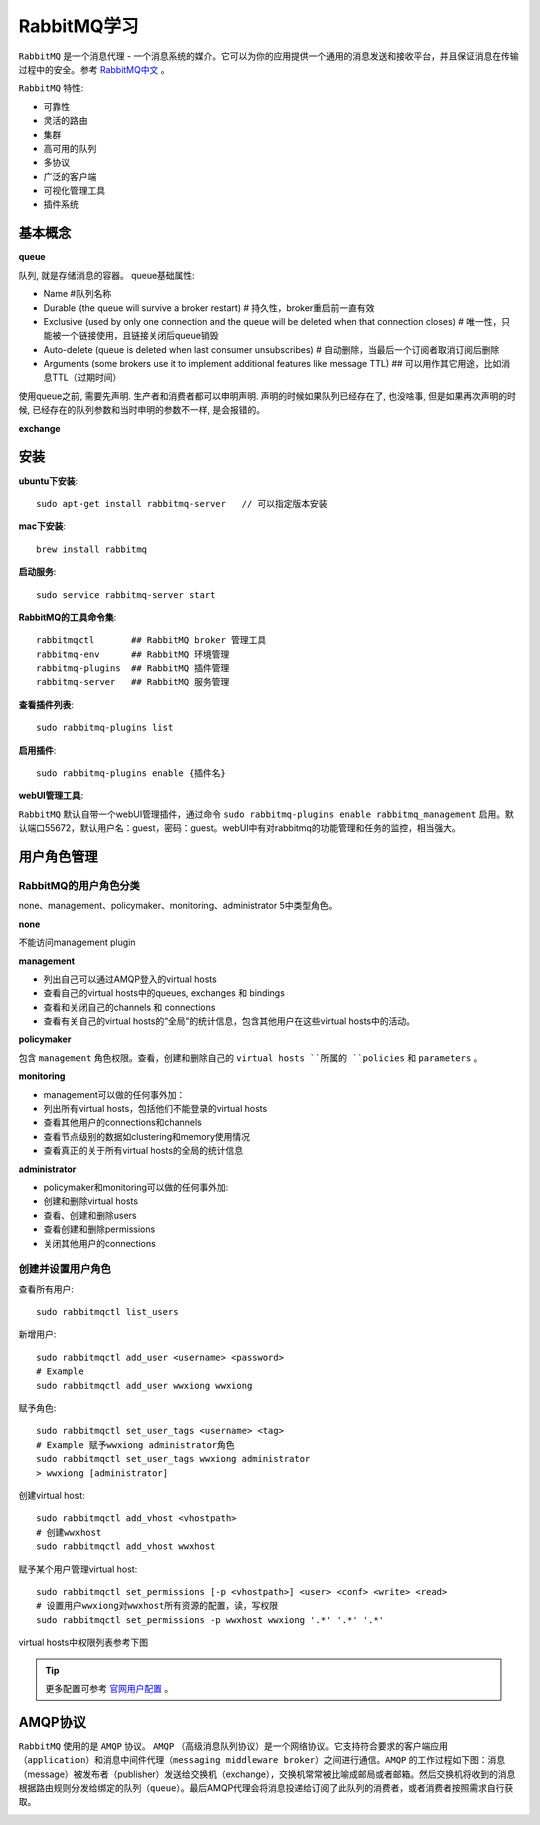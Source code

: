 .. _RabbitMQ学习:

RabbitMQ学习
=============

``RabbitMQ`` 是一个消息代理 - 一个消息系统的媒介。它可以为你的应用提供一个通用的消息发送和接收平台，并且保证消息在传输过程中的安全。参考 `RabbitMQ中文 <http://rabbitmq.mr-ping.com/description.html>`_ 。

``RabbitMQ`` 特性:

- 可靠性
- 灵活的路由
- 集群
- 高可用的队列
- 多协议
- 广泛的客户端
- 可视化管理工具
- 插件系统

基本概念
---------

**queue**

队列, 就是存储消息的容器。 queue基础属性:

- Name   #队列名称
- Durable (the queue will survive a broker restart)  # 持久性，broker重启前一直有效
- Exclusive (used by only one connection and the queue will be deleted when that connection closes)  # 唯一性，只能被一个链接使用，且链接关闭后queue销毁
- Auto-delete (queue is deleted when last consumer unsubscribes)  # 自动删除，当最后一个订阅者取消订阅后删除
- Arguments (some brokers use it to implement additional features like message TTL)  ## 可以用作其它用途，比如消息TTL（过期时间）

使用queue之前, 需要先声明. 生产者和消费者都可以申明声明. 声明的时候如果队列已经存在了, 也没啥事, 但是如果再次声明的时候, 已经存在的队列参数和当时申明的参数不一样, 是会报错的。

**exchange**



安装
-----

**ubuntu下安装**::

    sudo apt-get install rabbitmq-server   // 可以指定版本安装

**mac下安装**::

    brew install rabbitmq

**启动服务**::

    sudo service rabbitmq-server start

**RabbitMQ的工具命令集**::

    rabbitmqctl       ## RabbitMQ broker 管理工具
    rabbitmq-env      ## RabbitMQ 环境管理
    rabbitmq-plugins  ## RabbitMQ 插件管理
    rabbitmq-server   ## RabbitMQ 服务管理

**查看插件列表**::

    sudo rabbitmq-plugins list

**启用插件**::

    sudo rabbitmq-plugins enable {插件名}

**webUI管理工具**:

``RabbitMQ`` 默认自带一个webUI管理插件，通过命令 ``sudo rabbitmq-plugins enable rabbitmq_management`` 启用。默认端口55672，默认用户名：guest，密码：guest。webUI中有对rabbitmq的功能管理和任务的监控，相当强大。

.. image:: ./_static/img/rabbit/webui.png

用户角色管理
------------

RabbitMQ的用户角色分类
>>>>>>>>>>>>>>>>>>>>>>

none、management、policymaker、monitoring、administrator 5中类型角色。

**none**

不能访问management plugin

**management**

- 列出自己可以通过AMQP登入的virtual hosts  
- 查看自己的virtual hosts中的queues, exchanges 和 bindings
- 查看和关闭自己的channels 和 connections
- 查看有关自己的virtual hosts的“全局”的统计信息，包含其他用户在这些virtual hosts中的活动。

**policymaker**

包含 ``management`` 角色权限。查看，创建和删除自己的 ``virtual hosts ``所属的 ``policies`` 和 ``parameters`` 。

**monitoring**

- management可以做的任何事外加：
- 列出所有virtual hosts，包括他们不能登录的virtual hosts
- 查看其他用户的connections和channels
- 查看节点级别的数据如clustering和memory使用情况
- 查看真正的关于所有virtual hosts的全局的统计信息

**administrator**

- policymaker和monitoring可以做的任何事外加:
- 创建和删除virtual hosts
- 查看、创建和删除users
- 查看创建和删除permissions
- 关闭其他用户的connections

创建并设置用户角色
>>>>>>>>>>>>>>>>>

查看所有用户::

    sudo rabbitmqctl list_users

新增用户::

    sudo rabbitmqctl add_user <username> <password>
    # Example
    sudo rabbitmqctl add_user wwxiong wwxiong

赋予角色::

    sudo rabbitmqctl set_user_tags <username> <tag>
    # Example 赋予wwxiong administrator角色
    sudo rabbitmqctl set_user_tags wwxiong administrator
    > wwxiong [administrator]

创建virtual host::

    sudo rabbitmqctl add_vhost <vhostpath>
    # 创建wwxhost
    sudo rabbitmqctl add_vhost wwxhost

赋予某个用户管理virtual host::

    sudo rabbitmqctl set_permissions [-p <vhostpath>] <user> <conf> <write> <read>
    # 设置用户wwxiong对wwxhost所有资源的配置，读，写权限
    sudo rabbitmqctl set_permissions -p wwxhost wwxiong '.*' '.*' '.*'

virtual hosts中权限列表参考下图

.. image:: _static/img/rabbit/permissions.png

.. tip::

    更多配置可参考 `官网用户配置 <http://www.rabbitmq.com/access-control.html>`_ 。

AMQP协议
---------

``RabbitMQ`` 使用的是 ``AMQP`` 协议。 ``AMQP`` （高级消息队列协议）是一个网络协议。它支持符合要求的客户端应用（``application``）和消息中间件代理（``messaging middleware broker``）之间进行通信。``AMQP`` 的工作过程如下图：消息（message）被发布者（publisher）发送给交换机（exchange），交换机常常被比喻成邮局或者邮箱。然后交换机将收到的消息根据路由规则分发给绑定的队列（``queue``）。最后AMQP代理会将消息投递给订阅了此队列的消费者，或者消费者按照需求自行获取。

.. image:: _static/img/rabbit/amqp.png